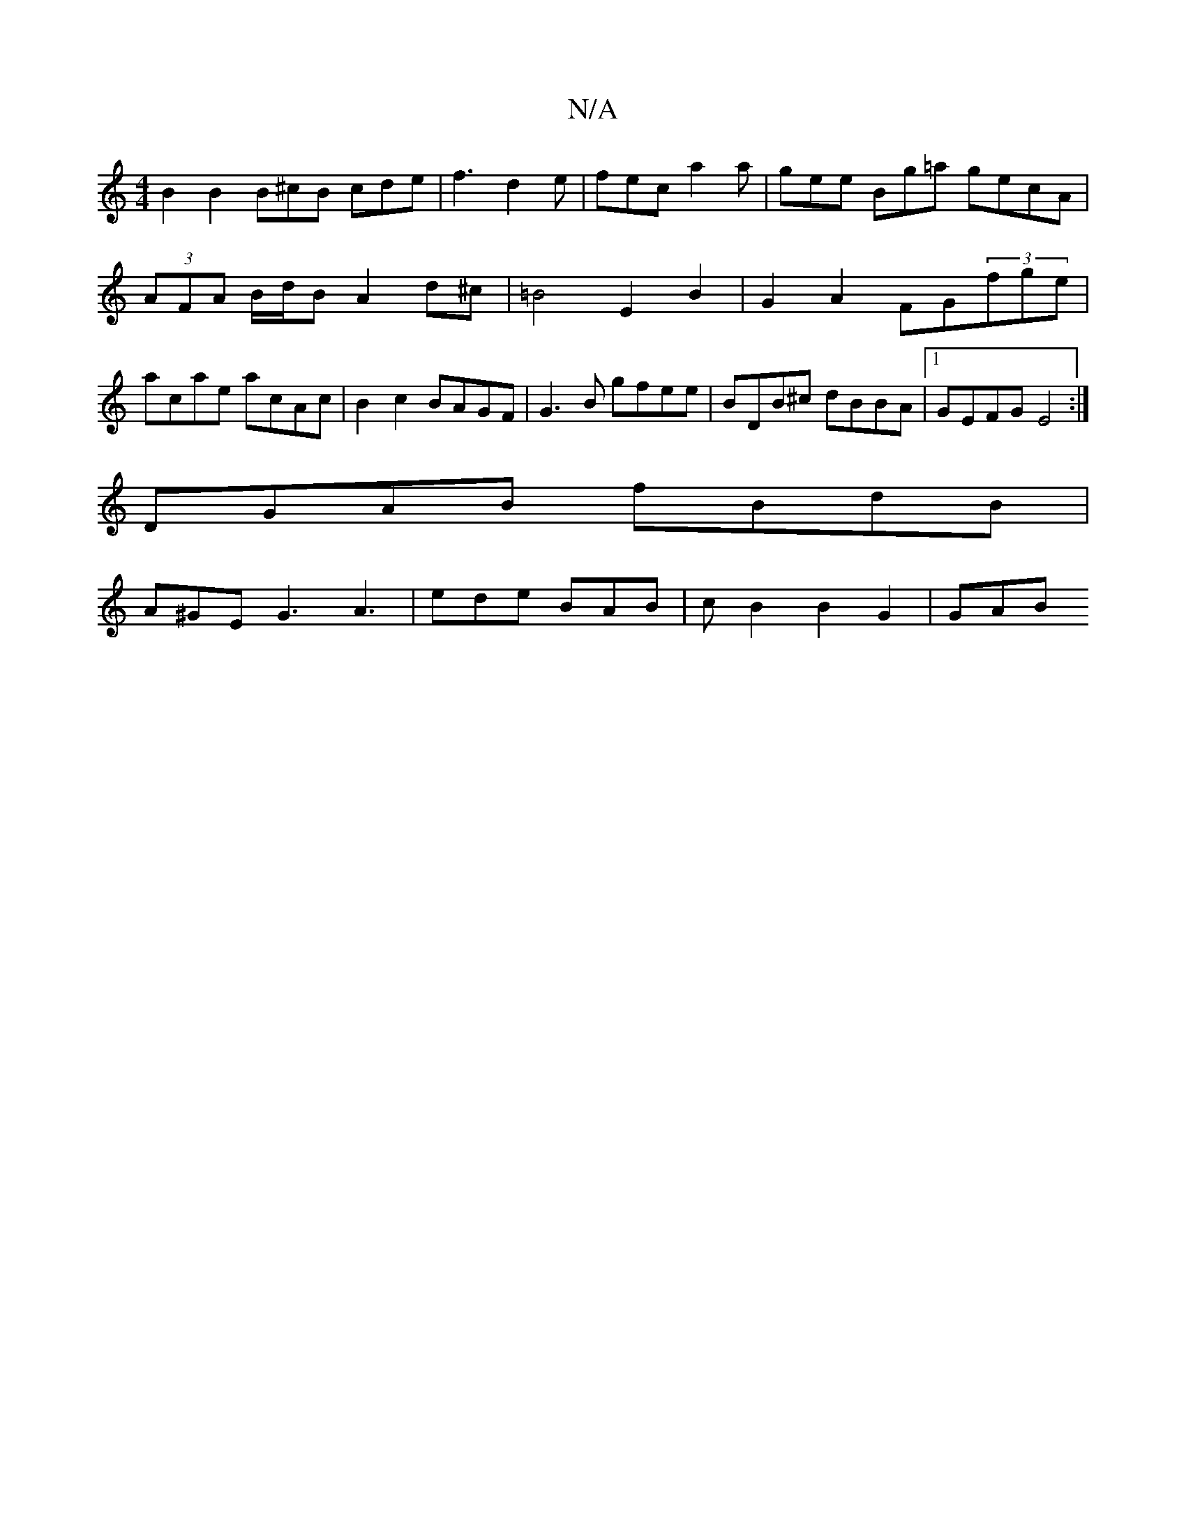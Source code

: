 X:1
T:N/A
M:4/4
R:N/A
K:Cmajor
 B2 B2 B^cB cde|f3 d2e | fec a2 a | gee Bg=a gecA|(3AFA B/d/B A2d^c|=B4 E2B2 | G2A2 FG(3fge|acae acAc|B2c2 BAGF|G3 B gfee | BDB^c dBBA |1 GEFG E4 :|
DGAB fBdB |
A^GE G3 A3 | ede BAB | c B2 B2 G2 | GAB
